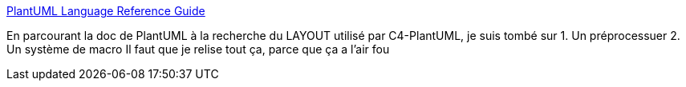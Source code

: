 :jbake-type: post
:jbake-status: published
:jbake-title: PlantUML Language Reference Guide
:jbake-tags: plantuml,documentation,feature,macro,@toread,_mois_avr.,_année_2020
:jbake-date: 2020-04-08
:jbake-depth: ../
:jbake-uri: shaarli/1586329644000.adoc
:jbake-source: https://nicolas-delsaux.hd.free.fr/Shaarli?searchterm=http%3A%2F%2Fplantuml.com%2Ffr%2Fguide&searchtags=plantuml+documentation+feature+macro+%40toread+_mois_avr.+_ann%C3%A9e_2020
:jbake-style: shaarli

http://plantuml.com/fr/guide[PlantUML Language Reference Guide]

En parcourant la doc de PlantUML à la recherche du LAYOUT utilisé par C4-PlantUML, je suis tombé sur 1. Un préprocessuer 2. Un système de macro Il faut que je relise tout ça, parce que ça a l'air fou
